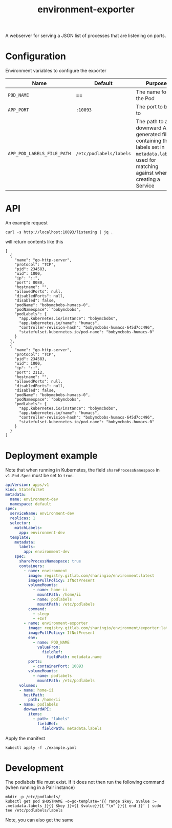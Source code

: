 #+TITLE: environment-exporter

A webserver for serving a JSON list of processes that are listening on ports.

* Configuration
Environment variables to configure the exporter

| Name                       | Default                 | Purpose                                                                                                                                     |
|----------------------------+-------------------------+---------------------------------------------------------------------------------------------------------------------------------------------|
| ~POD_NAME~                 | ==                      | The name for the Pod                                                                                                                        |
| ~APP_PORT~                 | =:10093=                | The port to bind to                                                                                                                         |
| ~APP_POD_LABELS_FILE_PATH~ | =/etc/podlabels/labels= | The path to a downward API generated file containing the labels set in =metadata.labels=, used for matching against when creating a Service |

* API
An example request
#+NAME: example request
#+begin_src shell
curl -s http://localhost:10093/listening | jq .
#+end_src

will return contents like this
#+RESULTS: example request
#+begin_example
[
  {
    "name": "go-http-server",
    "protocol": "TCP",
    "pid": 234583,
    "uid": 1000,
    "ip": "::",
    "port": 8080,
    "hostname": "",
    "allowedPorts": null,
    "disabledPorts": null,
    "disabled": false,
    "podName": "bobymcbobs-humacs-0",
    "podNamespace": "bobymcbobs",
    "podLabels": {
      "app.kubernetes.io/instance": "bobymcbobs",
      "app.kubernetes.io/name": "humacs",
      "controller-revision-hash": "bobymcbobs-humacs-645d7cc496",
      "statefulset.kubernetes.io/pod-name": "bobymcbobs-humacs-0"
    }
  },
  {
    "name": "go-http-server",
    "protocol": "TCP",
    "pid": 234583,
    "uid": 1000,
    "ip": "::",
    "port": 2112,
    "hostname": "",
    "allowedPorts": null,
    "disabledPorts": null,
    "disabled": false,
    "podName": "bobymcbobs-humacs-0",
    "podNamespace": "bobymcbobs",
    "podLabels": {
      "app.kubernetes.io/instance": "bobymcbobs",
      "app.kubernetes.io/name": "humacs",
      "controller-revision-hash": "bobymcbobs-humacs-645d7cc496",
      "statefulset.kubernetes.io/pod-name": "bobymcbobs-humacs-0"
    }
  }
]
#+end_example

* Deployment example
Note that when running in Kubernetes, the field =shareProcessNamespace= in =v1.Pod.Spec= must be set to =true=.

#+begin_src yaml :tangle ../../environment-exporter-example.yaml
apiVersion: apps/v1
kind: StatefulSet
metadata:
  name: environment-dev
  namespace: default
spec:
  serviceName: environment-dev
  replicas: 1
  selector:
    matchLabels:
      app: environment-dev
  template:
    metadata:
      labels:
        app: environment-dev
    spec:
      shareProcessNamespace: true
      containers:
        - name: environment
          image: registry.gitlab.com/sharingio/environment:latest
          imagePullPolicy: IfNotPresent
          volumeMounts:
            - name: home-ii
              mountPath: /home/ii
            - name: podlabels
              mountPath: /etc/podlabels
          command:
            - sleep
            - +Inf
        - name: environment-exporter
          image: registry.gitlab.com/sharingio/environment/exporter:latest
          imagePullPolicy: IfNotPresent
          env:
            - name: POD_NAME
              valueFrom:
                fieldRef:
                  fieldPath: metadata.name
          ports:
            - containerPort: 10093
          volumeMounts:
            - name: podlabels
              mountPath: /etc/podlabels
      volumes:
      - name: home-ii
        hostPath:
          path: /home/ii
      - name: podlabels
        downwardAPI:
          items:
            - path: "labels"
              fieldRef:
                fieldPath: metadata.labels
#+end_src

Apply the manifest
#+begin_src shell :dir ../..
kubectl apply -f ./example.yaml
#+end_src

#+RESULTS:
#+begin_example
statefulset.apps/environment-dev created
#+end_example

* Development
The podlabels file must exist. If it does not then run the following command (when running in a Pair instance)
#+begin_src shell :results silent
mkdir -p /etc/podlabels/
kubectl get pod $HOSTNAME -o=go-template='{{ range $key, $value := .metadata.labels }}{{ $key }}={{ $value}}{{ "\n" }}{{ end }}' | sudo tee /etc/podlabels/labels
#+end_src
Note, you can also get the same
